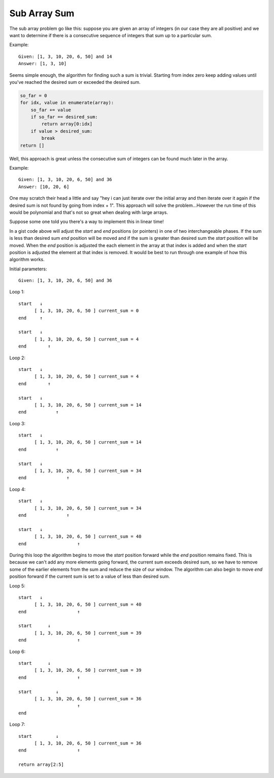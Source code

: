 Sub Array Sum
=============
The sub array problem go like this: suppose you are given an array of integers
(in our case they are all positive) and we want to determine if there is a 
consecutive sequence of integers that sum up to a particular sum.

Example::

    Given: [1, 3, 10, 20, 6, 50] and 14
    Answer: [1, 3, 10]

Seems simple enough, the algorithm for finding such a sum is trivial. Starting
from index zero keep adding values until you've reached the desired sum or
exceeded the desired sum. 

.. code:: python

    so_far = 0
    for idx, value in enumerate(array):
        so_far += value
        if so_far == desired_sum:
            return array[0:idx]
        if value > desired_sum:
            break
    return []


Well, this approach is great unless the consecutive sum of integers can be
found much later in the array.

Example::

    Given: [1, 3, 10, 20, 6, 50] and 36
    Answer: [10, 20, 6]

One may scratch their head a little and say "hey i can just iterate over
the initial array and then iterate over it again if the desired sum is not
found by going from index + 1". This approach will solve the problem...However
the run time of this would be polynomial and that's not so great when dealing
with large arrays. 

Suppose some one told you there's a way to implement this in linear time!


.. code:: python
    current_sum = array[0]
    start, end = 0, 0
    while end < len(array):
        if current_sum == desired_sum:
            # plus one because of zero index array
            return array[start:end+1]

        if current_sum <= desired_sum:
            end += 1
            if end < len(array):
                current_sum += array[end]
        else:
            current_sum -= array[start]
            start += 1
    return []

In a gist code above will adjust the *start* and *end* positions (or pointers)
in one of two interchangeable phases. If the sum is less than desired sum
*end* position will be moved and if the sum is greater than desired sum the
*start* position will be moved. When the *end* position is adjusted the each
element in the array at that index is added and when the *start* position is
adjusted the element at that index is removed. It would be best to run through
one example of how this algorithm works.


Initial parameters::

    Given: [1, 3, 10, 20, 6, 50] and 36

Loop 1::

    start   ↓ 
          [ 1, 3, 10, 20, 6, 50 ] current_sum = 0
    end     ↑

    start   ↓
          [ 1, 3, 10, 20, 6, 50 ] current_sum = 4
    end        ↑


Loop 2::

    start   ↓ 
          [ 1, 3, 10, 20, 6, 50 ] current_sum = 4
    end        ↑

    start   ↓
          [ 1, 3, 10, 20, 6, 50 ] current_sum = 14
    end           ↑

Loop 3::

    start   ↓ 
          [ 1, 3, 10, 20, 6, 50 ] current_sum = 14
    end           ↑

    start   ↓
          [ 1, 3, 10, 20, 6, 50 ] current_sum = 34
    end               ↑

Loop 4::

    start   ↓ 
          [ 1, 3, 10, 20, 6, 50 ] current_sum = 34
    end               ↑

    start   ↓
          [ 1, 3, 10, 20, 6, 50 ] current_sum = 40
    end                   ↑

During this loop the algorithm begins to move the *start* position forward
while the *end* position remains fixed. This is because we can't add any more
elements going forward, the current sum exceeds desired sum, so we have to
remove some of the earlier elements from the sum and reduce the size of our
window. The algorithm can also begin to move *end* position forward if the 
current sum is set to a value of less than desired sum.

Loop 5::

    start   ↓ 
          [ 1, 3, 10, 20, 6, 50 ] current_sum = 40
    end                   ↑

    start      ↓
          [ 1, 3, 10, 20, 6, 50 ] current_sum = 39
    end                   ↑


Loop 6::

    start      ↓ 
          [ 1, 3, 10, 20, 6, 50 ] current_sum = 39
    end                   ↑

    start         ↓
          [ 1, 3, 10, 20, 6, 50 ] current_sum = 36
                          ↑
    end    

Loop 7::

    start         ↓ 
          [ 1, 3, 10, 20, 6, 50 ] current_sum = 36
    end                   ↑

    return array[2:5]




